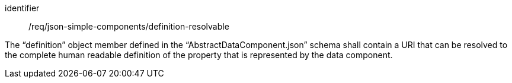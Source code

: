 [requirement,model=ogc]
====
[%metadata]
identifier:: /req/json-simple-components/definition-resolvable

The “definition” object member defined in the “AbstractDataComponent.json” schema shall contain a URI that can be resolved to the complete human readable definition of the property that is represented by the data component.
====
